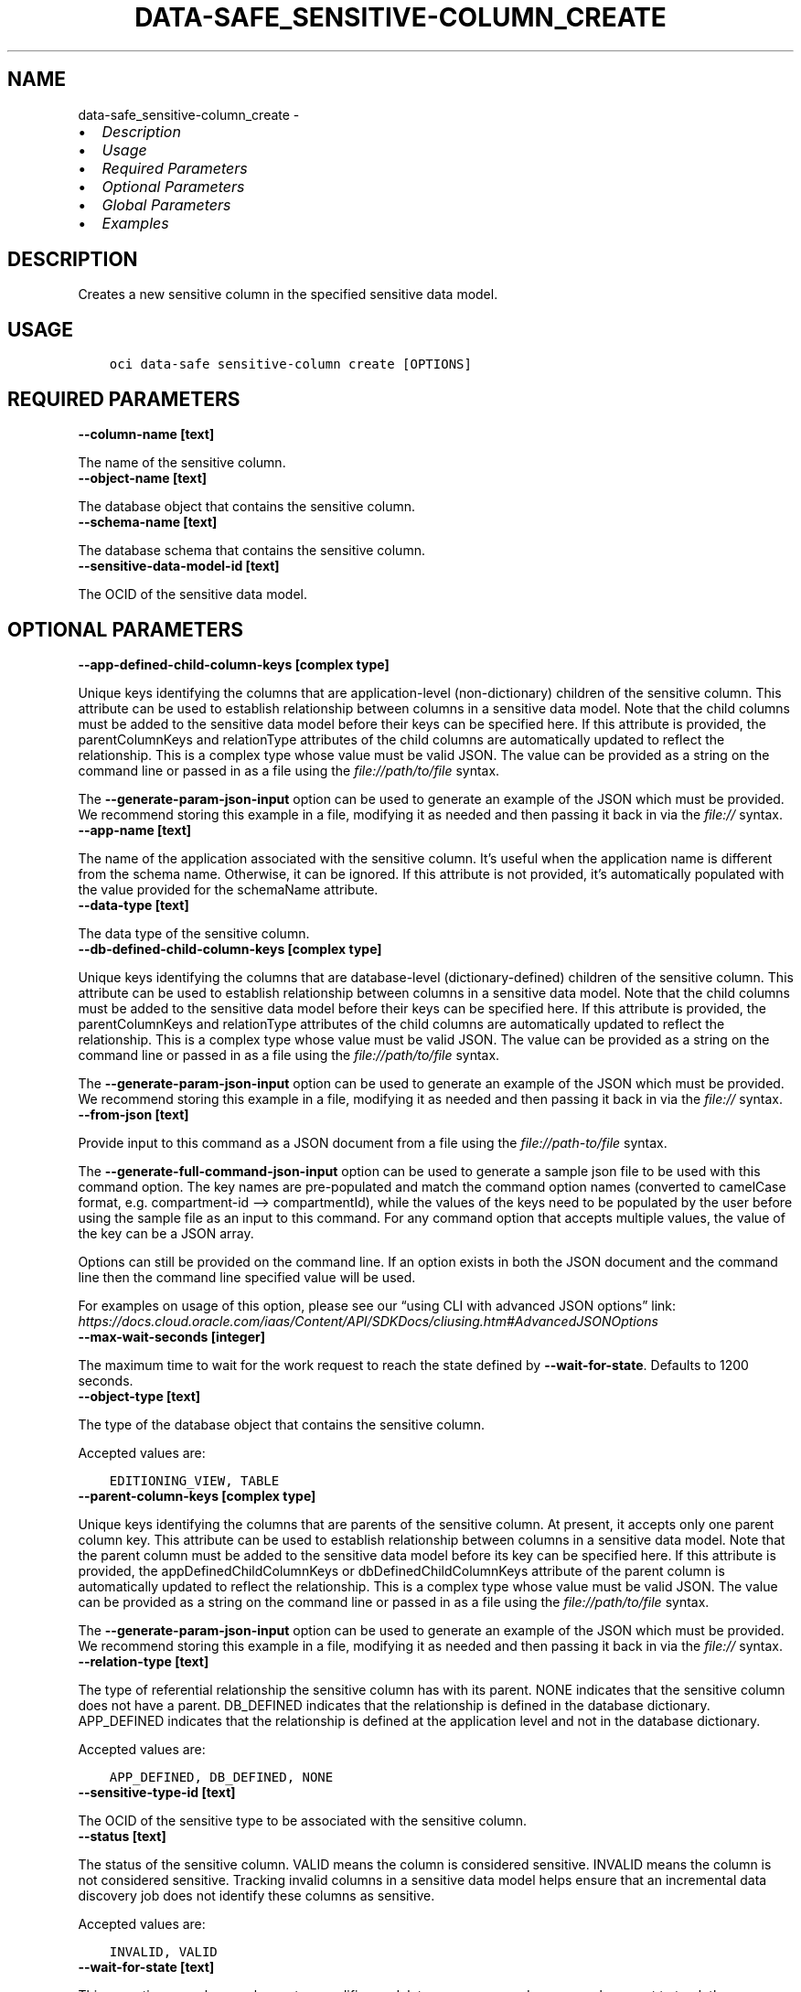 .\" Man page generated from reStructuredText.
.
.TH "DATA-SAFE_SENSITIVE-COLUMN_CREATE" "1" "Aug 08, 2022" "3.14.0" "OCI CLI Command Reference"
.SH NAME
data-safe_sensitive-column_create \- 
.
.nr rst2man-indent-level 0
.
.de1 rstReportMargin
\\$1 \\n[an-margin]
level \\n[rst2man-indent-level]
level margin: \\n[rst2man-indent\\n[rst2man-indent-level]]
-
\\n[rst2man-indent0]
\\n[rst2man-indent1]
\\n[rst2man-indent2]
..
.de1 INDENT
.\" .rstReportMargin pre:
. RS \\$1
. nr rst2man-indent\\n[rst2man-indent-level] \\n[an-margin]
. nr rst2man-indent-level +1
.\" .rstReportMargin post:
..
.de UNINDENT
. RE
.\" indent \\n[an-margin]
.\" old: \\n[rst2man-indent\\n[rst2man-indent-level]]
.nr rst2man-indent-level -1
.\" new: \\n[rst2man-indent\\n[rst2man-indent-level]]
.in \\n[rst2man-indent\\n[rst2man-indent-level]]u
..
.INDENT 0.0
.IP \(bu 2
\fI\%Description\fP
.IP \(bu 2
\fI\%Usage\fP
.IP \(bu 2
\fI\%Required Parameters\fP
.IP \(bu 2
\fI\%Optional Parameters\fP
.IP \(bu 2
\fI\%Global Parameters\fP
.IP \(bu 2
\fI\%Examples\fP
.UNINDENT
.SH DESCRIPTION
.sp
Creates a new sensitive column in the specified sensitive data model.
.SH USAGE
.INDENT 0.0
.INDENT 3.5
.sp
.nf
.ft C
oci data\-safe sensitive\-column create [OPTIONS]
.ft P
.fi
.UNINDENT
.UNINDENT
.SH REQUIRED PARAMETERS
.INDENT 0.0
.TP
.B \-\-column\-name [text]
.UNINDENT
.sp
The name of the sensitive column.
.INDENT 0.0
.TP
.B \-\-object\-name [text]
.UNINDENT
.sp
The database object that contains the sensitive column.
.INDENT 0.0
.TP
.B \-\-schema\-name [text]
.UNINDENT
.sp
The database schema that contains the sensitive column.
.INDENT 0.0
.TP
.B \-\-sensitive\-data\-model\-id [text]
.UNINDENT
.sp
The OCID of the sensitive data model.
.SH OPTIONAL PARAMETERS
.INDENT 0.0
.TP
.B \-\-app\-defined\-child\-column\-keys [complex type]
.UNINDENT
.sp
Unique keys identifying the columns that are application\-level (non\-dictionary) children of the sensitive column. This attribute can be used to establish relationship between columns in a sensitive data model. Note that the child columns must be added to the sensitive data model before their keys can be specified here. If this attribute is provided, the parentColumnKeys and relationType attributes of the child columns are automatically updated to reflect the relationship.
This is a complex type whose value must be valid JSON. The value can be provided as a string on the command line or passed in as a file using
the \fI\%file://path/to/file\fP syntax.
.sp
The \fB\-\-generate\-param\-json\-input\fP option can be used to generate an example of the JSON which must be provided. We recommend storing this example
in a file, modifying it as needed and then passing it back in via the \fI\%file://\fP syntax.
.INDENT 0.0
.TP
.B \-\-app\-name [text]
.UNINDENT
.sp
The name of the application associated with the sensitive column. It’s useful when the application name is different from the schema name. Otherwise, it can be ignored. If this attribute is not provided, it’s automatically populated with the value provided for the schemaName attribute.
.INDENT 0.0
.TP
.B \-\-data\-type [text]
.UNINDENT
.sp
The data type of the sensitive column.
.INDENT 0.0
.TP
.B \-\-db\-defined\-child\-column\-keys [complex type]
.UNINDENT
.sp
Unique keys identifying the columns that are database\-level (dictionary\-defined) children of the sensitive column. This attribute can be used to establish relationship between columns in a sensitive data model. Note that the child columns must be added to the sensitive data model before their keys can be specified here. If this attribute is provided, the parentColumnKeys and relationType attributes of the child columns are automatically updated to reflect the relationship.
This is a complex type whose value must be valid JSON. The value can be provided as a string on the command line or passed in as a file using
the \fI\%file://path/to/file\fP syntax.
.sp
The \fB\-\-generate\-param\-json\-input\fP option can be used to generate an example of the JSON which must be provided. We recommend storing this example
in a file, modifying it as needed and then passing it back in via the \fI\%file://\fP syntax.
.INDENT 0.0
.TP
.B \-\-from\-json [text]
.UNINDENT
.sp
Provide input to this command as a JSON document from a file using the \fI\%file://path\-to/file\fP syntax.
.sp
The \fB\-\-generate\-full\-command\-json\-input\fP option can be used to generate a sample json file to be used with this command option. The key names are pre\-populated and match the command option names (converted to camelCase format, e.g. compartment\-id –> compartmentId), while the values of the keys need to be populated by the user before using the sample file as an input to this command. For any command option that accepts multiple values, the value of the key can be a JSON array.
.sp
Options can still be provided on the command line. If an option exists in both the JSON document and the command line then the command line specified value will be used.
.sp
For examples on usage of this option, please see our “using CLI with advanced JSON options” link: \fI\%https://docs.cloud.oracle.com/iaas/Content/API/SDKDocs/cliusing.htm#AdvancedJSONOptions\fP
.INDENT 0.0
.TP
.B \-\-max\-wait\-seconds [integer]
.UNINDENT
.sp
The maximum time to wait for the work request to reach the state defined by \fB\-\-wait\-for\-state\fP\&. Defaults to 1200 seconds.
.INDENT 0.0
.TP
.B \-\-object\-type [text]
.UNINDENT
.sp
The type of the database object that contains the sensitive column.
.sp
Accepted values are:
.INDENT 0.0
.INDENT 3.5
.sp
.nf
.ft C
EDITIONING_VIEW, TABLE
.ft P
.fi
.UNINDENT
.UNINDENT
.INDENT 0.0
.TP
.B \-\-parent\-column\-keys [complex type]
.UNINDENT
.sp
Unique keys identifying the columns that are parents of the sensitive column. At present, it accepts only one parent column key. This attribute can be used to establish relationship between columns in a sensitive data model. Note that the parent column must be added to the sensitive data model before its key can be specified here. If this attribute is provided, the appDefinedChildColumnKeys or dbDefinedChildColumnKeys attribute of the parent column is automatically updated to reflect the relationship.
This is a complex type whose value must be valid JSON. The value can be provided as a string on the command line or passed in as a file using
the \fI\%file://path/to/file\fP syntax.
.sp
The \fB\-\-generate\-param\-json\-input\fP option can be used to generate an example of the JSON which must be provided. We recommend storing this example
in a file, modifying it as needed and then passing it back in via the \fI\%file://\fP syntax.
.INDENT 0.0
.TP
.B \-\-relation\-type [text]
.UNINDENT
.sp
The type of referential relationship the sensitive column has with its parent. NONE indicates that the sensitive column does not have a parent. DB_DEFINED indicates that the relationship is defined in the database dictionary. APP_DEFINED indicates that the relationship is defined at the application level and not in the database dictionary.
.sp
Accepted values are:
.INDENT 0.0
.INDENT 3.5
.sp
.nf
.ft C
APP_DEFINED, DB_DEFINED, NONE
.ft P
.fi
.UNINDENT
.UNINDENT
.INDENT 0.0
.TP
.B \-\-sensitive\-type\-id [text]
.UNINDENT
.sp
The OCID of the sensitive type to be associated with the sensitive column.
.INDENT 0.0
.TP
.B \-\-status [text]
.UNINDENT
.sp
The status of the sensitive column. VALID means the column is considered sensitive. INVALID means the column is not considered sensitive. Tracking invalid columns in a sensitive data model helps ensure that an incremental data discovery job does not identify these columns as sensitive.
.sp
Accepted values are:
.INDENT 0.0
.INDENT 3.5
.sp
.nf
.ft C
INVALID, VALID
.ft P
.fi
.UNINDENT
.UNINDENT
.INDENT 0.0
.TP
.B \-\-wait\-for\-state [text]
.UNINDENT
.sp
This operation asynchronously creates, modifies or deletes a resource and uses a work request to track the progress of the operation. Specify this option to perform the action and then wait until the work request reaches a certain state. Multiple states can be specified, returning on the first state. For example, \fB\-\-wait\-for\-state\fP SUCCEEDED \fB\-\-wait\-for\-state\fP FAILED would return on whichever lifecycle state is reached first. If timeout is reached, a return code of 2 is returned. For any other error, a return code of 1 is returned.
.sp
Accepted values are:
.INDENT 0.0
.INDENT 3.5
.sp
.nf
.ft C
ACCEPTED, CANCELED, CANCELING, FAILED, IN_PROGRESS, SUCCEEDED, SUSPENDED, SUSPENDING
.ft P
.fi
.UNINDENT
.UNINDENT
.INDENT 0.0
.TP
.B \-\-wait\-interval\-seconds [integer]
.UNINDENT
.sp
Check every \fB\-\-wait\-interval\-seconds\fP to see whether the work request to see if it has reached the state defined by \fB\-\-wait\-for\-state\fP\&. Defaults to 30 seconds.
.SH GLOBAL PARAMETERS
.sp
Use \fBoci \-\-help\fP for help on global parameters.
.sp
\fB\-\-auth\-purpose\fP, \fB\-\-auth\fP, \fB\-\-cert\-bundle\fP, \fB\-\-cli\-auto\-prompt\fP, \fB\-\-cli\-rc\-file\fP, \fB\-\-config\-file\fP, \fB\-\-connection\-timeout\fP, \fB\-\-debug\fP, \fB\-\-defaults\-file\fP, \fB\-\-endpoint\fP, \fB\-\-generate\-full\-command\-json\-input\fP, \fB\-\-generate\-param\-json\-input\fP, \fB\-\-help\fP, \fB\-\-latest\-version\fP, \fB\-\-max\-retries\fP, \fB\-\-no\-retry\fP, \fB\-\-opc\-client\-request\-id\fP, \fB\-\-opc\-request\-id\fP, \fB\-\-output\fP, \fB\-\-profile\fP, \fB\-\-query\fP, \fB\-\-raw\-output\fP, \fB\-\-read\-timeout\fP, \fB\-\-region\fP, \fB\-\-release\-info\fP, \fB\-\-request\-id\fP, \fB\-\-version\fP, \fB\-?\fP, \fB\-d\fP, \fB\-h\fP, \fB\-i\fP, \fB\-v\fP
.SH EXAMPLES
.sp
Copy the following CLI commands into a file named example.sh. Run the command by typing “bash example.sh” and replacing the example parameters with your own.
.sp
Please note this sample will only work in the POSIX\-compliant bash\-like shell. You need to set up \fI\%the OCI configuration\fP <\fBhttps://docs.oracle.com/en-us/iaas/Content/API/SDKDocs/cliinstall.htm#configfile\fP> and \fI\%appropriate security policies\fP <\fBhttps://docs.oracle.com/en-us/iaas/Content/Identity/Concepts/policygetstarted.htm\fP> before trying the examples.
.INDENT 0.0
.INDENT 3.5
.sp
.nf
.ft C
    export compartment_id=<substitute\-value\-of\-compartment_id> # https://docs.cloud.oracle.com/en\-us/iaas/tools/oci\-cli/latest/oci_cli_docs/cmdref/data\-safe/sensitive\-data\-model/create.html#cmdoption\-compartment\-id
    export target_id=<substitute\-value\-of\-target_id> # https://docs.cloud.oracle.com/en\-us/iaas/tools/oci\-cli/latest/oci_cli_docs/cmdref/data\-safe/sensitive\-data\-model/create.html#cmdoption\-target\-id
    export column_name=<substitute\-value\-of\-column_name> # https://docs.cloud.oracle.com/en\-us/iaas/tools/oci\-cli/latest/oci_cli_docs/cmdref/data\-safe/sensitive\-column/create.html#cmdoption\-column\-name
    export object_name=<substitute\-value\-of\-object_name> # https://docs.cloud.oracle.com/en\-us/iaas/tools/oci\-cli/latest/oci_cli_docs/cmdref/data\-safe/sensitive\-column/create.html#cmdoption\-object\-name
    export schema_name=<substitute\-value\-of\-schema_name> # https://docs.cloud.oracle.com/en\-us/iaas/tools/oci\-cli/latest/oci_cli_docs/cmdref/data\-safe/sensitive\-column/create.html#cmdoption\-schema\-name

    sensitive_data_model_id=$(oci data\-safe sensitive\-data\-model create \-\-compartment\-id $compartment_id \-\-target\-id $target_id \-\-query data.id \-\-raw\-output)

    oci data\-safe sensitive\-column create \-\-column\-name $column_name \-\-object\-name $object_name \-\-schema\-name $schema_name \-\-sensitive\-data\-model\-id $sensitive_data_model_id
.ft P
.fi
.UNINDENT
.UNINDENT
.SH AUTHOR
Oracle
.SH COPYRIGHT
2016, 2022, Oracle
.\" Generated by docutils manpage writer.
.
